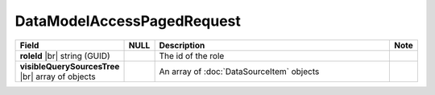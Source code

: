 

=============================
DataModelAccessPagedRequest
=============================

.. list-table::
   :header-rows: 1
   :widths: 25 5 65 5

   *  -  Field
      -  NULL
      -  Description
      -  Note
   *  -  **roleId** |br|
         string (GUID)
      -
      -  The id of the role
      -
   *  -  **visibleQuerySourcesTree** |br|
         array of objects
      -
      -  An array of :doc:`DataSourceItem` objects
      -